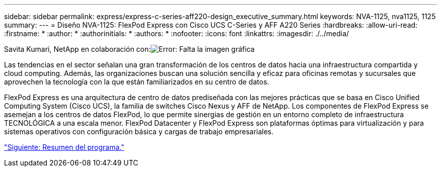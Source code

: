 ---
sidebar: sidebar 
permalink: express/express-c-series-aff220-design_executive_summary.html 
keywords: NVA-1125, nva1125, 1125 
summary:  
---
= Diseño NVA-1125: FlexPod Express con Cisco UCS C-Series y AFF A220 Series
:hardbreaks:
:allow-uri-read: 
:firstname: *
:author: *
:authorinitials: *
:authors: *
:nofooter: 
:icons: font
:linkattrs: 
:imagesdir: ./../media/


Savita Kumari, NetApp en colaboración con:image:cisco logo.png["Error: Falta la imagen gráfica"]

Las tendencias en el sector señalan una gran transformación de los centros de datos hacia una infraestructura compartida y cloud computing. Además, las organizaciones buscan una solución sencilla y eficaz para oficinas remotas y sucursales que aprovechen la tecnología con la que están familiarizados en su centro de datos.

FlexPod Express es una arquitectura de centro de datos prediseñada con las mejores prácticas que se basa en Cisco Unified Computing System (Cisco UCS), la familia de switches Cisco Nexus y AFF de NetApp. Los componentes de FlexPod Express se asemejan a los centros de datos FlexPod, lo que permite sinergias de gestión en un entorno completo de infraestructura TECNOLÓGICA a una escala menor. FlexPod Datacenter y FlexPod Express son plataformas óptimas para virtualización y para sistemas operativos con configuración básica y cargas de trabajo empresariales.

link:express-c-series-aff220-design_program_summary.html["Siguiente: Resumen del programa."]
